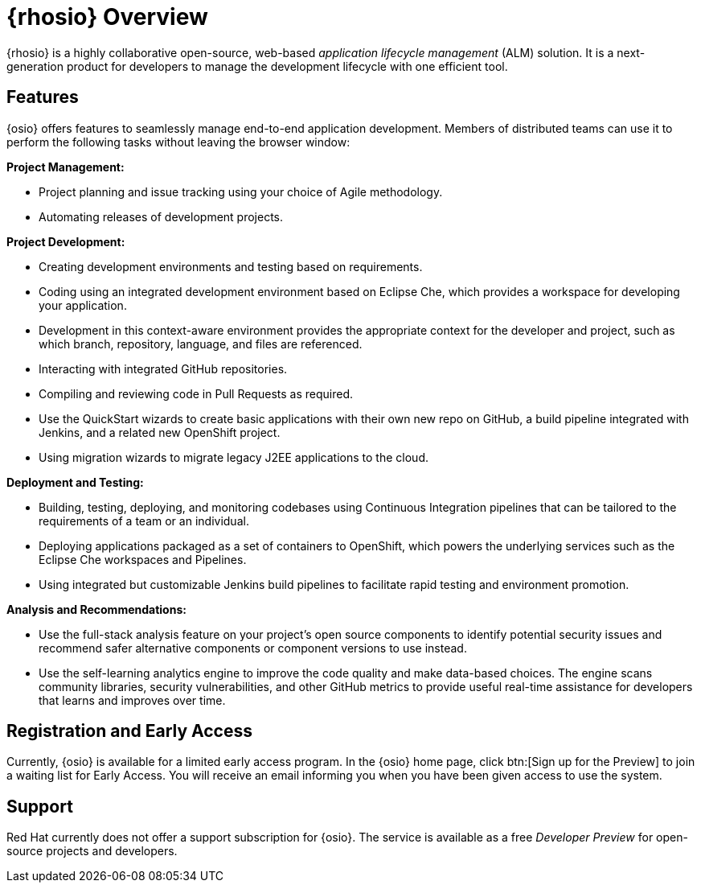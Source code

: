 [#red_hat_openshift_io_overview]
= {rhosio} Overview

{rhosio} is a highly collaborative open-source, web-based _application lifecycle management_ (ALM) solution. It is a next-generation product for developers to manage the development lifecycle with one efficient tool.

== Features

{osio} offers features to seamlessly manage end-to-end application development. Members of distributed teams can use it to perform the following tasks without leaving the browser window:

*Project Management:*

* Project planning and issue tracking using your choice of Agile methodology.
* Automating releases of development projects.

*Project Development:*

* Creating development environments and testing based on requirements.
* Coding using an integrated development environment based on Eclipse Che, which provides a workspace for developing your application.
* Development in this context-aware environment provides the appropriate context for the developer and project, such as which branch, repository, language, and files are referenced.
* Interacting with integrated GitHub repositories.
* Compiling and reviewing code in Pull Requests as required.
* Use the QuickStart wizards to create basic applications with their own new repo on GitHub, a build pipeline integrated with Jenkins, and a related new OpenShift project.
* Using migration wizards to migrate legacy J2EE applications to the cloud.

*Deployment and Testing:*

* Building, testing, deploying, and monitoring codebases using Continuous Integration pipelines that can be tailored to the requirements of a team or an individual.
* Deploying applications packaged as a set of containers to OpenShift, which powers the underlying services such as the Eclipse Che workspaces and Pipelines.
* Using integrated but customizable Jenkins build pipelines to facilitate rapid testing and environment promotion.

*Analysis and Recommendations:*

* Use the full-stack analysis feature on your project's open source components to identify potential security issues and recommend safer alternative components or component versions to use instead.
* Use the self-learning analytics engine to improve the code quality and make data-based choices. The engine scans community libraries, security vulnerabilities, and other GitHub metrics to provide useful real-time assistance for developers that learns and improves over time.

== Registration and Early Access

Currently, {osio} is available for a limited early access program. In the {osio} home page, click btn:[Sign up for the Preview] to join a waiting list for Early Access. You will receive an email informing you when you have been given access to use the system.

== Support

Red Hat currently does not offer a support subscription for {osio}. The service is available as a free _Developer Preview_ for open-source projects and developers.
